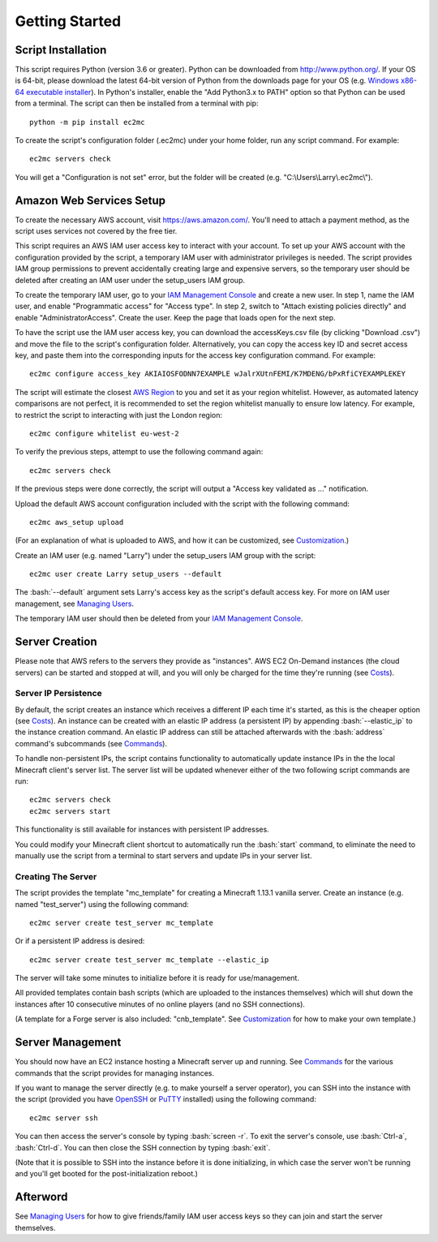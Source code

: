 Getting Started
===============

.. role:: bash(code)
   :language: bash

Script Installation
-------------------

This script requires Python (version 3.6 or greater).
Python can be downloaded from http://www.python.org/.
If your OS is 64-bit, please download the latest 64-bit version of Python from the downloads page for your OS (e.g. `Windows x86-64 executable installer`_).
In Python's installer, enable the "Add Python3.x to PATH" option so that Python can be used from a terminal.
The script can then be installed from a terminal with pip::

    python -m pip install ec2mc

To create the script's configuration folder (.ec2mc) under your home folder, run any script command.
For example::

    ec2mc servers check

You will get a "Configuration is not set" error, but the folder will be created (e.g. "C:\\Users\\Larry\\.ec2mc\\").

Amazon Web Services Setup
-------------------------

To create the necessary AWS account, visit https://aws.amazon.com/.
You'll need to attach a payment method, as the script uses services not covered by the free tier.

This script requires an AWS IAM user access key to interact with your account.
To set up your AWS account with the configuration provided by the script, a temporary IAM user with administrator privileges is needed.
The script provides IAM group permissions to prevent accidentally creating large and expensive servers, so the temporary user should be deleted after creating an IAM user under the setup_users IAM group.

To create the temporary IAM user, go to your `IAM Management Console`_ and create a new user.
In step 1, name the IAM user, and enable "Programmatic access" for "Access type".
In step 2, switch to "Attach existing policies directly" and enable "AdministratorAccess".
Create the user.
Keep the page that loads open for the next step.

To have the script use the IAM user access key, you can download the accessKeys.csv file (by clicking "Download .csv") and move the file to the script's configuration folder.
Alternatively, you can copy the access key ID and secret access key, and paste them into the corresponding inputs for the access key configuration command.
For example::

    ec2mc configure access_key AKIAIOSFODNN7EXAMPLE wJalrXUtnFEMI/K7MDENG/bPxRfiCYEXAMPLEKEY

The script will estimate the closest `AWS Region`_ to you and set it as your region whitelist.
However, as automated latency comparisons are not perfect, it is recommended to set the region whitelist manually to ensure low latency.
For example, to restrict the script to interacting with just the London region::

    ec2mc configure whitelist eu-west-2

To verify the previous steps, attempt to use the following command again::

    ec2mc servers check

If the previous steps were done correctly, the script will output a "Access key validated as ..." notification.

Upload the default AWS account configuration included with the script with the following command::

    ec2mc aws_setup upload

(For an explanation of what is uploaded to AWS, and how it can be customized, see Customization_.)

Create an IAM user (e.g. named "Larry") under the setup_users IAM group with the script::

    ec2mc user create Larry setup_users --default

The :bash:`--default` argument sets Larry's access key as the script's default access key.
For more on IAM user management, see `Managing Users`_.

The temporary IAM user should then be deleted from your `IAM Management Console`_.

Server Creation
---------------

Please note that AWS refers to the servers they provide as "instances".
AWS EC2 On-Demand instances (the cloud servers) can be started and stopped at will, and you will only be charged for the time they're running (see Costs_).

Server IP Persistence
~~~~~~~~~~~~~~~~~~~~~

By default, the script creates an instance which receives a different IP each time it's started, as this is the cheaper option (see Costs_).
An instance can be created with an elastic IP address (a persistent IP) by appending :bash:`--elastic_ip` to the instance creation command.
An elastic IP address can still be attached afterwards with the :bash:`address` command's subcommands (see Commands_).

To handle non-persistent IPs, the script contains functionality to automatically update instance IPs in the the local Minecraft client's server list.
The server list will be updated whenever either of the two following script commands are run::

    ec2mc servers check
    ec2mc servers start

This functionality is still available for instances with persistent IP addresses.

You could modify your Minecraft client shortcut to automatically run the :bash:`start` command, to eliminate the need to manually use the script from a terminal to start servers and update IPs in your server list.

Creating The Server
~~~~~~~~~~~~~~~~~~~

The script provides the template "mc_template" for creating a Minecraft 1.13.1 vanilla server.
Create an instance (e.g. named "test_server") using the following command::

    ec2mc server create test_server mc_template

Or if a persistent IP address is desired::

    ec2mc server create test_server mc_template --elastic_ip

The server will take some minutes to initialize before it is ready for use/management.

All provided templates contain bash scripts (which are uploaded to the instances themselves) which will shut down the instances after 10 consecutive minutes of no online players (and no SSH connections).

(A template for a Forge server is also included: "cnb_template". See Customization_ for how to make your own template.)

Server Management
-----------------

You should now have an EC2 instance hosting a Minecraft server up and running.
See Commands_ for the various commands that the script provides for managing instances.

If you want to manage the server directly (e.g. to make yourself a server operator), you can SSH into the instance with the script (provided you have OpenSSH_ or PuTTY_ installed) using the following command::

    ec2mc server ssh

You can then access the server's console by typing :bash:`screen -r`.
To exit the server's console, use :bash:`Ctrl-a`, :bash:`Ctrl-d`.
You can then close the SSH connection by typing :bash:`exit`.

(Note that it is possible to SSH into the instance before it is done initializing, in which case the server won't be running and you'll get booted for the post-initialization reboot.)

Afterword
---------

See `Managing Users`_ for how to give friends/family IAM user access keys so they can join and start the server themselves.


.. _Windows x86-64 executable installer: https://www.python.org/downloads/windows/

.. _IAM Management Console: https://console.aws.amazon.com/iam/home#/users

.. _AWS Region: https://docs.aws.amazon.com/AWSEC2/latest/UserGuide/using-regions-availability-zones.html#concepts-available-regions

.. _OpenSSH: http://www.mls-software.com/opensshd.html

.. _PuTTY: https://www.putty.org/

.. _Managing Users: https://github.com/TakingItCasual/ec2mc/blob/master/docs/managing_users.rst

.. _Customization: https://github.com/TakingItCasual/ec2mc/blob/master/docs/customization.rst

.. _Commands: https://github.com/TakingItCasual/ec2mc/blob/master/docs/commands.rst

.. _Costs: https://github.com/TakingItCasual/ec2mc/blob/master/docs/costs.rst
